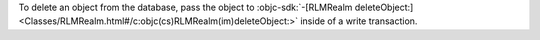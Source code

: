To delete an object from the database, pass the object to
:objc-sdk:`-[RLMRealm deleteObject:]
<Classes/RLMRealm.html#/c:objc(cs)RLMRealm(im)deleteObject:>`
inside of a write transaction.
